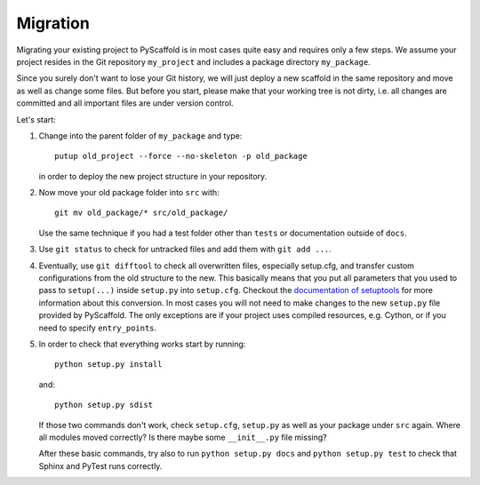 .. _migration:

=========
Migration
=========

Migrating your existing project to PyScaffold is in most cases quite easy and requires
only a few steps. We assume your project resides in the Git repository ``my_project``
and includes a package directory ``my_package``.

Since you surely don't want to lose your Git history, we will just deploy a new scaffold
in the same repository and move as well as change some files. But before you start, please
make that your working tree is not dirty, i.e. all changes are committed and all important
files are under version control.

Let's start:

#. Change into the parent folder of ``my_package`` and type::

     putup old_project --force --no-skeleton -p old_package

   in order to deploy the new project structure in your repository.

#. Now move your old package folder into ``src`` with::

     git mv old_package/* src/old_package/

   Use the same technique if you had a test folder other than ``tests`` or documentation
   outside of ``docs``.

#. Use ``git status`` to check for untracked files and add them with ``git add ...``.

#. Eventually, use ``git difftool`` to check all overwritten files, especially setup.cfg, and
   transfer custom configurations from the old structure to the new. This basically means that you
   put all parameters that you used to pass to ``setup(...)`` inside ``setup.py`` into ``setup.cfg``.
   Checkout the `documentation of setuptools`_ for more information about this conversion.
   In most cases you will not need to make changes to the new ``setup.py`` file provided by PyScaffold.
   The only exceptions are if your project uses compiled resources, e.g. Cython, or if you need to
   specify ``entry_points``.

#. In order to check that everything works start by running::

     python setup.py install

   and::

     python setup.py sdist

   If those two commands don't work, check ``setup.cfg``, ``setup.py`` as well as your package under ``src`` again.
   Where all modules moved correctly? Is there maybe some ``__init__.py`` file missing?

   After these basic commands, try also to run ``python setup.py docs`` and ``python setup.py test`` to check
   that Sphinx and PyTest runs correctly.


.. _documentation of setuptools: https://setuptools.readthedocs.io/en/latest/setuptools.html#configuring-setup-using-setup-cfg-files
